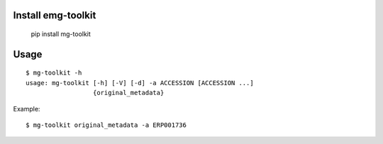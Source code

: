 .. image:: https://travis-ci.org/EBI-Metagenomics/emg-toolkit.svg?branch=master
    :target: https://travis-ci.org/EBI-Metagenomics/emg-toolkit

.. image:: https://badge.fury.io/py/mg-toolkit.svg
    :target: https://badge.fury.io/py/mg-toolkit



Install emg-toolkit
===================

    pip install mg-toolkit


Usage
=====

::

    $ mg-toolkit -h
    usage: mg-toolkit [-h] [-V] [-d] -a ACCESSION [ACCESSION ...]
                      {original_metadata}

Example::

    $ mg-toolkit original_metadata -a ERP001736
